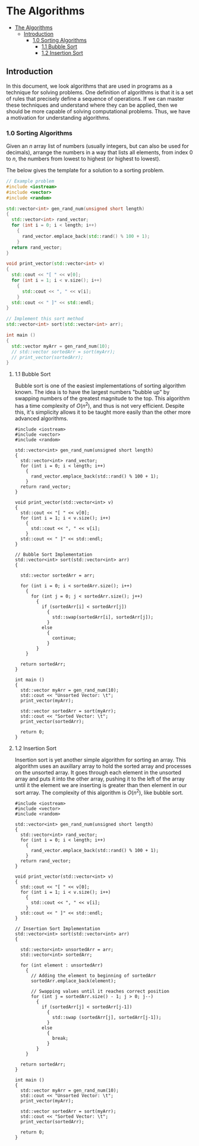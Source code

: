 * The Algorithms
:PROPERTIES:
:TOC:      :include all
:END:
:CONTENTS:
- [[#the-algorithms][The Algorithms]]
  - [[#introduction][Introduction]]
    - [[#10-sorting-algorithms][1.0 Sorting Algorithms]]
      - [[#11-bubble-sort][1.1 Bubble Sort]]
      - [[#12-insertion-sort][1.2 Insertion Sort]]
:END:

** Introduction

In this document, we look algorithms that are used in programs as a
technique for solving problems. One definition of algorithms is that
it is a set of rules that precisely define a sequence of
operations. If we can master these techniques and
understand where they can be applied, then we should be more capable
of solving computational problems. Thus, we have a motivation for
understanding algorithms.

*** 1.0 Sorting Algorithms

Given an $n$ array list of numbers (usually integers, but can also be
used for decimals), arrange the numbers in a way that lists all
elements, from index $0$ to $n$, the numbers from lowest to highest
(or highest to lowest).

The below gives the template for a solution to a sorting problem. 
#+begin_src cpp :results raw :output drawer
  // Example problem
  #include <iostream>
  #include <vector>
  #include <random>

  std::vector<int> gen_rand_num(unsigned short length)
  {
    std::vector<int> rand_vector;
    for (int i = 0; i < length; i++)
      {
        rand_vector.emplace_back(std::rand() % 100 + 1);
      }
    return rand_vector;
  }

  void print_vector(std::vector<int> v)
  {
    std::cout << "[ " << v[0];
    for (int i = 1; i < v.size(); i++)
      {
        std::cout << ", " << v[i];
      }
    std::cout << " ]" << std::endl;
  }

  // Implement this sort method
  std::vector<int> sort(std::vector<int> arr);

  int main ()
  {
    std::vector myArr = gen_rand_num(10);
    // std::vector sortedArr = sort(myArr);
    // print_vector(sortedArr);
  }
#+end_src

**** 1.1 Bubble Sort
Bubble sort is one of the easiest implementations of sorting algorithm
known. The idea is to have the largest numbers "bubble up" by swapping
numbers of the greatest magnitude to the top. This algorithm has a
time complexity of $O(n^2)$, and thus is not very efficient. Despite
this, it's simplicity allows it to be taught more easily than the
other more advanced algorithms.

# :results raw :output drawer :exports both
#+begin_src cpp output drawer :exports both
  #include <iostream>
  #include <vector>
  #include <random>

  std::vector<int> gen_rand_num(unsigned short length)
  {
    std::vector<int> rand_vector;
    for (int i = 0; i < length; i++)
      {
        rand_vector.emplace_back(std::rand() % 100 + 1);
      }
    return rand_vector;
  }

  void print_vector(std::vector<int> v)
  {
    std::cout << "[ " << v[0];
    for (int i = 1; i < v.size(); i++)
      {
        std::cout << ", " << v[i];
      }
    std::cout << " ]" << std::endl;
  }

  // Bubble Sort Implementation
  std::vector<int> sort(std::vector<int> arr)
  {

    std::vector sortedArr = arr;
  
    for (int i = 0; i < sortedArr.size(); i++)
      {
        for (int j = 0; j < sortedArr.size(); j++)
          {
            if (sortedArr[i] < sortedArr[j])
              {
                std::swap(sortedArr[i], sortedArr[j]);
              }
            else
              {
                continue;
              }
          }
      }

    return sortedArr;
  }

  int main ()
  {
    std::vector myArr = gen_rand_num(10);
    std::cout << "Unsorted Vector: \t";
    print_vector(myArr);

    std::vector sortedArr = sort(myArr);
    std::cout << "Sorted Vector: \t";
    print_vector(sortedArr);

    return 0;
  }
#+end_src

#+RESULTS:
| Unsorted Vector: | [ 84, 87, 78, 16, 94, 36, 87, 93, 50, 22 ] |
| Sorted Vector:   | [ 16, 22, 36, 50, 78, 84, 87, 87, 93, 94 ] |

**** 1.2 Insertion Sort
:PROPERTIES:
:TOC:      :include all
:END:
Insertion sort is yet another simple algorithm for sorting an
array. This algorithm uses an auxillary array to hold the sorted array
and processes on the unsorted array. It goes through each element in
the unsorted array and puts it into the other array, pushing it to the
left of the array until it the element we are inserting is greater
than then element in our sort array. The complexity of this algorithm
is $O(n^2)$, like bubble sort.

#+begin_src cpp output drawer :exports both
  #include <iostream>
  #include <vector>
  #include <random>

  std::vector<int> gen_rand_num(unsigned short length)
  {
    std::vector<int> rand_vector;
    for (int i = 0; i < length; i++)
      {
        rand_vector.emplace_back(std::rand() % 100 + 1);
      }
    return rand_vector;
  }

  void print_vector(std::vector<int> v)
  {
    std::cout << "[ " << v[0];
    for (int i = 1; i < v.size(); i++)
      {
        std::cout << ", " << v[i];
      }
    std::cout << " ]" << std::endl;
  }

  // Insertion Sort Implementation
  std::vector<int> sort(std::vector<int> arr)
  {

    std::vector<int> unsortedArr = arr;
    std::vector<int> sortedArr;

    for (int element : unsortedArr)
      {
        // Adding the element to beginning of sortedArr
        sortedArr.emplace_back(element);

        // Swapping values until it reaches correct position
        for (int j = sortedArr.size() - 1; j > 0; j--)
          {
            if (sortedArr[j] < sortedArr[j-1])
              {
                std::swap (sortedArr[j], sortedArr[j-1]);
              }
            else
              {
                break;
              }
          }
      }

    return sortedArr;
  }

  int main ()
  {
    std::vector myArr = gen_rand_num(10);
    std::cout << "Unsorted Vector: \t";
    print_vector(myArr);

    std::vector sortedArr = sort(myArr);
    std::cout << "Sorted Vector: \t";
    print_vector(sortedArr);

    return 0;
  }
#+end_src

#+RESULTS:
| Unsorted Vector: | [ 84, 87, 78, 16, 94, 36, 87, 93, 50, 22 ] |
| Sorted Vector:   | [ 16, 22, 36, 50, 78, 84, 87, 87, 93, 94 ] |

